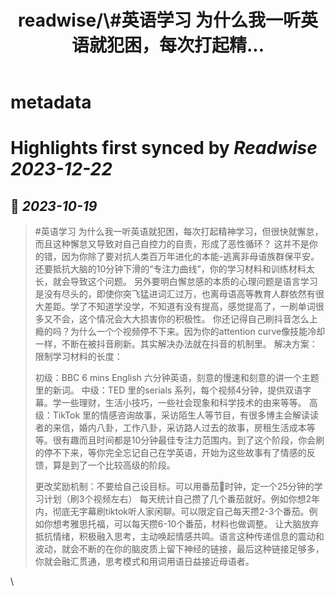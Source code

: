 :PROPERTIES:
:title: readwise/\#英语学习  为什么我一听英语就犯困，每次打起精...
:END:


* metadata
:PROPERTIES:
:author: [[yiqifacai on Twitter]]
:full-title: "\#英语学习  为什么我一听英语就犯困，每次打起精..."
:category: [[tweets]]
:url: https://twitter.com/yiqifacai/status/1714909911103201399
:image-url: https://pbs.twimg.com/profile_images/1659067563647827973/BuHY5YM1.jpg
:END:

* Highlights first synced by [[Readwise]] [[2023-12-22]]
** 📌 [[2023-10-19]]
#+BEGIN_QUOTE
#英语学习  为什么我一听英语就犯困，每次打起精神学习，但很快就懈怠，而且这种懈怠又导致对自己自控力的自责，形成了恶性循环？
   这并不是你的错，因为你除了要对抗人类百万年进化的本能-逃离非母语族群保平安。还要抵抗大脑的10分钟下滑的“专注力曲线”，你的学习材料和训练材料太长，就会导致这个问题。
    另外要明白懈怠感的本质的心理问题是语言学习是没有尽头的，即使你突飞猛进词汇过万，也离母语高等教育人群依然有很大差距。学了不知道学没学，不知道有没有提高，感觉提高了，一刷单词很多又不会，这个情况会大大损害你的积极性。
   你还记得自己刷抖音怎么上瘾的吗？为什么一个个视频停不下来。因为你的attention curve像技能冷却一样，不断在被抖音刷新。其实解决办法就在抖音的机制里。
解决方案：
限制学习材料的长度：

初级：BBC 6 mins English 六分钟英语，刻意的慢速和刻意的讲一个主题里的新词。
中级：TED  里的serials 系列，每个视频4分钟，提供双语字幕。学一些理财，生活小技巧，一些社会现象和科学技术的由来等等。
高级：TikTok 里的情感咨询故事，采访陌生人等节目，有很多博主会解读读者的来信，婚内八卦，工作八卦，采访路人过去的故事，房租生活成本等等。很有趣而且时间都是10分钟最佳专注力范围内。到了这个阶段，你会刷的停不下来，等你完全忘记自己在学英语，开始为这些故事有了情感的反馈，算是到了一个比较高级的阶段。

更改奖励机制：不要给自己设目标。可以用番茄🍅时钟，定一个25分钟的学习计划（刷3个视频左右）
每天统计自己攒了几个番茄就好。例如你想2年内，彻底无字幕刷tiktok听人家闲聊。可以限定自己每天攒2-3个番茄。例如你想考雅思托福，可以每天攒6-10个番茄，材料也做调整。
让大脑放弃抵抗情绪，积极融入思考，主动唤起情感共鸣。语言这种传递信息的震动和波动，就会不断的在你的脑皮质上留下神经的链接，最后这种链接足够多，你就会融汇贯通，思考模式和用词用语日益接近母语者。 
#+END_QUOTE\